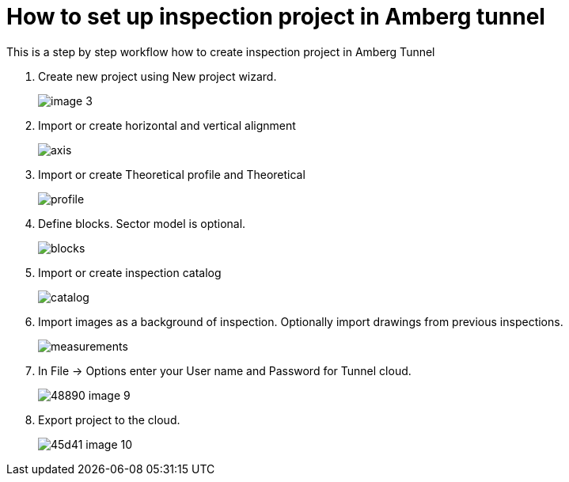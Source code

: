 = How to set up inspection project in Amberg tunnel

This is a step by step workflow how to create inspection project in Amberg Tunnel

. Create new project using New project wizard.
+
image::/OnlineManuals/AmbergTunnel/Inspection/images/image_3.png[]

. Import or create horizontal and vertical alignment
+
image::/OnlineManuals/AmbergTunnel/Inspection/images/axis.png[]

. Import or create Theoretical profile and Theoretical 
+
image::/OnlineManuals/AmbergTunnel/Inspection/images/profile.png[]

. Define blocks. Sector model is optional.
+
image::/OnlineManuals/AmbergTunnel/Inspection/images/blocks.png[]

. Import or create inspection catalog
+
image::/OnlineManuals/AmbergTunnel/Inspection/images/catalog.png[]

. Import images as a background of inspection. Optionally import drawings from previous inspections.
+
image::/OnlineManuals/AmbergTunnel/Inspection/images/measurements.png[]

. In File -> Options enter your User name and Password for Tunnel cloud.
+
image::/OnlineManuals/AmbergTunnel/Inspection/images/48890-image-9.png[]

. Export project to the cloud.
+
image::/OnlineManuals/AmbergTunnel/Inspection/images/45d41-image-10.png[]

